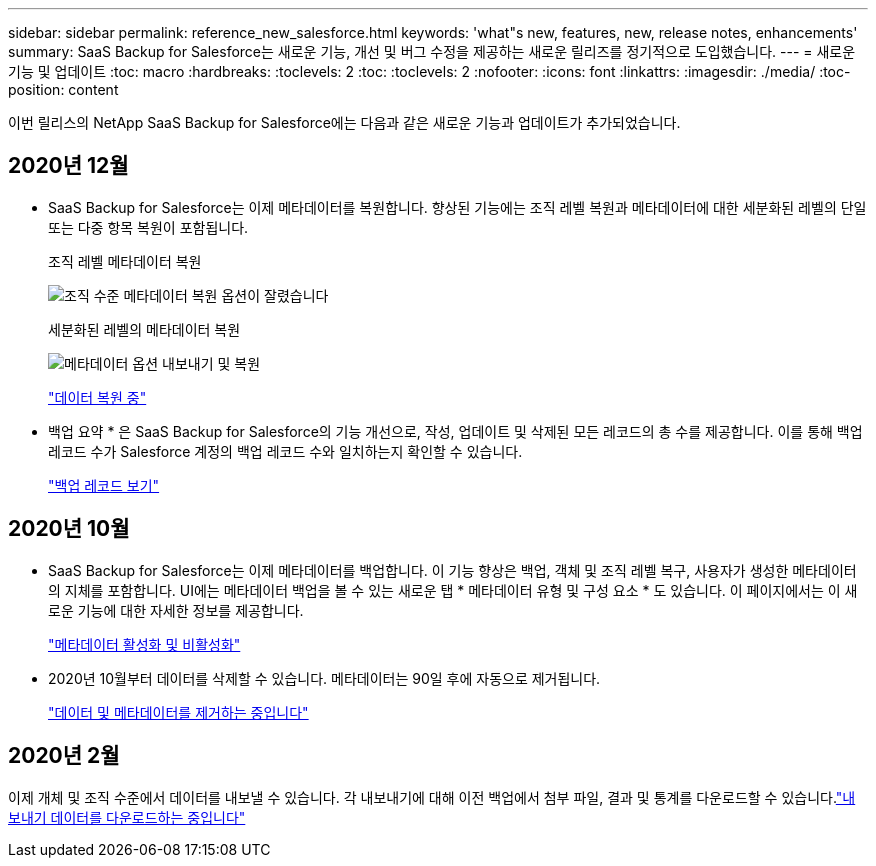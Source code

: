 ---
sidebar: sidebar 
permalink: reference_new_salesforce.html 
keywords: 'what"s new, features, new, release notes, enhancements' 
summary: SaaS Backup for Salesforce는 새로운 기능, 개선 및 버그 수정을 제공하는 새로운 릴리즈를 정기적으로 도입했습니다. 
---
= 새로운 기능 및 업데이트
:toc: macro
:hardbreaks:
:toclevels: 2
:toc: 
:toclevels: 2
:nofooter: 
:icons: font
:linkattrs: 
:imagesdir: ./media/
:toc-position: content


[role="lead"]
이번 릴리스의 NetApp SaaS Backup for Salesforce에는 다음과 같은 새로운 기능과 업데이트가 추가되었습니다.



== 2020년 12월

* SaaS Backup for Salesforce는 이제 메타데이터를 복원합니다. 향상된 기능에는 조직 레벨 복원과 메타데이터에 대한 세분화된 레벨의 단일 또는 다중 항목 복원이 포함됩니다.
+
조직 레벨 메타데이터 복원

+
image:org_level_restore_metadata_option_cropped.png["조직 수준 메타데이터 복원 옵션이 잘렸습니다"]

+
세분화된 레벨의 메타데이터 복원

+
image:restore_options_export-restore_metadata.png["메타데이터 옵션 내보내기 및 복원"]

+
link:task_managing_restores.html["데이터 복원 중"]

* 백업 요약 * 은 SaaS Backup for Salesforce의 기능 개선으로, 작성, 업데이트 및 삭제된 모든 레코드의 총 수를 제공합니다. 이를 통해 백업 레코드 수가 Salesforce 계정의 백업 레코드 수와 일치하는지 확인할 수 있습니다.
+
link:task_viewing_backup_records.html["백업 레코드 보기"]





== 2020년 10월

* SaaS Backup for Salesforce는 이제 메타데이터를 백업합니다. 이 기능 향상은 백업, 객체 및 조직 레벨 복구, 사용자가 생성한 메타데이터의 지체를 포함합니다. UI에는 메타데이터 백업을 볼 수 있는 새로운 탭 * 메타데이터 유형 및 구성 요소 * 도 있습니다. 이 페이지에서는 이 새로운 기능에 대한 자세한 정보를 제공합니다.
+
link:task_enable_disable_metadata_backups.html["메타데이터 활성화 및 비활성화"]


* 2020년 10월부터 데이터를 삭제할 수 있습니다. 메타데이터는 90일 후에 자동으로 제거됩니다.
+
link:task_purging_data_&_metadata.html["데이터 및 메타데이터를 제거하는 중입니다"]





== 2020년 2월

이제 개체 및 조직 수준에서 데이터를 내보낼 수 있습니다. 각 내보내기에 대해 이전 백업에서 첨부 파일, 결과 및 통계를 다운로드할 수 있습니다.link:task_downloading_export_data.html["내보내기 데이터를 다운로드하는 중입니다"]
